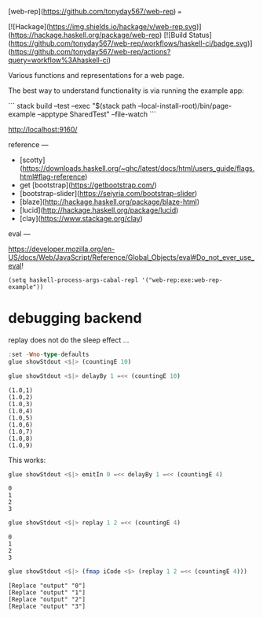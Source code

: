 [web-rep](https://github.com/tonyday567/web-rep)
===

[![Hackage](https://img.shields.io/hackage/v/web-rep.svg)](https://hackage.haskell.org/package/web-rep)
[![Build Status](https://github.com/tonyday567/web-rep/workflows/haskell-ci/badge.svg)](https://github.com/tonyday567/web-rep/actions?query=workflow%3Ahaskell-ci)

Various functions and representations for a web page.

The best way to understand functionality is via running the example app:

```
stack build --test --exec "$(stack path --local-install-root)/bin/page-example --apptype SharedTest" --file-watch
```

http://localhost:9160/

reference
---

- [scotty](https://downloads.haskell.org/~ghc/latest/docs/html/users_guide/flags.html#flag-reference)
- get [bootstrap](https://getbootstrap.com/)
- [bootstrap-slider](https://seiyria.com/bootstrap-slider)
- [blaze](http://hackage.haskell.org/package/blaze-html)
- [lucid](http://hackage.haskell.org/package/lucid)
- [clay](https://www.stackage.org/clay)

eval
---

https://developer.mozilla.org/en-US/docs/Web/JavaScript/Reference/Global_Objects/eval#Do_not_ever_use_eval!

#+begin_src elisp
(setq haskell-process-args-cabal-repl '("web-rep:exe:web-rep-example"))
#+end_src

#+RESULTS:
| web-rep:exe:web-rep-example |


* debugging backend

replay does not do the sleep effect ...

#+begin_src haskell :results output
:set -Wno-type-defaults
glue showStdout <$|> (countingE 10)
#+end_src

#+RESULTS:
#+begin_example
Loaded GHCi configuration from /Users/tonyday/haskell/web-rep/.ghci
[1 of 1] Compiling Main             ( app/rep-example.hs, interpreted )
Ok, one module loaded.
,*Main> *Main> (2022-06-06 00:00:00,0)
(2022-06-06 00:00:01,1)
(2022-06-06 00:00:02,2)
(2022-06-06 00:00:03,3)
(2022-06-06 00:00:04,4)
(2022-06-06 00:00:05,5)
(2022-06-06 00:00:06,6)
(2022-06-06 00:00:07,7)
(2022-06-06 00:00:08,8)
(2022-06-06 00:00:09,9)
#+end_example

 #+begin_src haskell :results output
 glue showStdout <$|> delayBy 1 =<< (countingE 10)
 #+end_src

 #+RESULTS:
 : (1.0,1)
 : (1.0,2)
 : (1.0,3)
 : (1.0,4)
 : (1.0,5)
 : (1.0,6)
 : (1.0,7)
 : (1.0,8)
 : (1.0,9)


 This works:

 #+begin_src haskell :results output
 glue showStdout <$|> emitIn 0 =<< delayBy 1 =<< (countingE 4)
 #+end_src

 #+RESULTS:
 : 0
 : 1
 : 2
 : 3


  #+begin_src haskell
  glue showStdout <$|> replay 1 2 =<< (countingE 4)
  #+end_src

  #+RESULTS:
  : 0
  : 1
  : 2
  : 3

 #+begin_src haskell :results output
 glue showStdout <$|> (fmap iCode <$> (replay 1 2 =<< (countingE 4)))
 #+end_src

 #+RESULTS:
 : [Replace "output" "0"]
 : [Replace "output" "1"]
 : [Replace "output" "2"]
 : [Replace "output" "3"]
